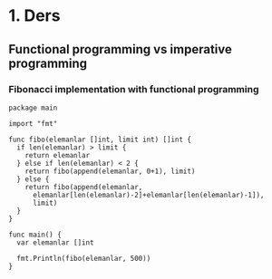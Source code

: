 * 1. Ders
** Functional programming vs imperative programming
*** Fibonacci implementation with functional programming

#+BEGIN_SRC
package main

import "fmt"

func fibo(elemanlar []int, limit int) []int {
  if len(elemanlar) > limit {
    return elemanlar
  } else if len(elemanlar) < 2 {
    return fibo(append(elemanlar, 0+1), limit)
  } else {
    return fibo(append(elemanlar,
      elemanlar[len(elemanlar)-2]+elemanlar[len(elemanlar)-1]),
      limit)
  }
}

func main() {
  var elemanlar []int

  fmt.Println(fibo(elemanlar, 500))
}
#+END_SRC
